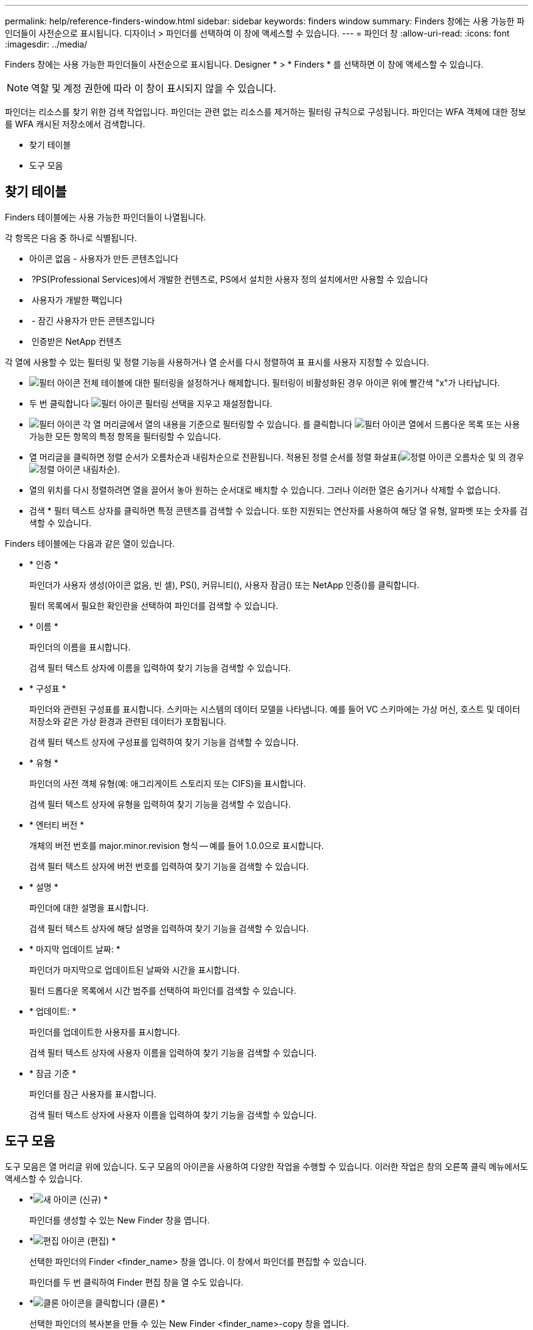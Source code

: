 ---
permalink: help/reference-finders-window.html 
sidebar: sidebar 
keywords: finders window 
summary: Finders 창에는 사용 가능한 파인더들이 사전순으로 표시됩니다. 디자이너 > 파인더를 선택하여 이 창에 액세스할 수 있습니다. 
---
= 파인더 창
:allow-uri-read: 
:icons: font
:imagesdir: ../media/


[role="lead"]
Finders 창에는 사용 가능한 파인더들이 사전순으로 표시됩니다. Designer * > * Finders * 를 선택하면 이 창에 액세스할 수 있습니다.


NOTE: 역할 및 계정 권한에 따라 이 창이 표시되지 않을 수 있습니다.

파인더는 리소스를 찾기 위한 검색 작업입니다. 파인더는 관련 없는 리소스를 제거하는 필터링 규칙으로 구성됩니다. 파인더는 WFA 객체에 대한 정보를 WFA 캐시된 저장소에서 검색합니다.

* 찾기 테이블
* 도구 모음




== 찾기 테이블

Finders 테이블에는 사용 가능한 파인더들이 나열됩니다.

각 항목은 다음 중 하나로 식별됩니다.

* 아이콘 없음 - 사용자가 만든 콘텐츠입니다
* image:../media/ps_certified_icon_wfa.gif[""] ?PS(Professional Services)에서 개발한 컨텐츠로, PS에서 설치한 사용자 정의 설치에서만 사용할 수 있습니다
* image:../media/community_certification.gif[""] 사용자가 개발한 팩입니다
* image:../media/lock_icon_wfa.gif[""] - 잠긴 사용자가 만든 콘텐츠입니다
* image:../media/netapp_certified.gif[""] 인증받은 NetApp 컨텐츠


각 열에 사용할 수 있는 필터링 및 정렬 기능을 사용하거나 열 순서를 다시 정렬하여 표 표시를 사용자 지정할 수 있습니다.

* image:../media/filter_icon_wfa.gif["필터 아이콘"] 전체 테이블에 대한 필터링을 설정하거나 해제합니다. 필터링이 비활성화된 경우 아이콘 위에 빨간색 "x"가 나타납니다.
* 두 번 클릭합니다 image:../media/filter_icon_wfa.gif["필터 아이콘"] 필터링 선택을 지우고 재설정합니다.
* image:../media/wfa_filter_icon.gif["필터 아이콘"] 각 열 머리글에서 열의 내용을 기준으로 필터링할 수 있습니다. 를 클릭합니다 image:../media/wfa_filter_icon.gif["필터 아이콘"] 열에서 드롭다운 목록 또는 사용 가능한 모든 항목의 특정 항목을 필터링할 수 있습니다.
* 열 머리글을 클릭하면 정렬 순서가 오름차순과 내림차순으로 전환됩니다. 적용된 정렬 순서를 정렬 화살표(image:../media/wfa_sortarrow_up_icon.gif["정렬 아이콘"] 오름차순 및 의 경우 image:../media/wfa_sortarrow_down_icon.gif["정렬 아이콘"] 내림차순).
* 열의 위치를 다시 정렬하려면 열을 끌어서 놓아 원하는 순서대로 배치할 수 있습니다. 그러나 이러한 열은 숨기거나 삭제할 수 없습니다.
* 검색 * 필터 텍스트 상자를 클릭하면 특정 콘텐츠를 검색할 수 있습니다. 또한 지원되는 연산자를 사용하여 해당 열 유형, 알파벳 또는 숫자를 검색할 수 있습니다.


Finders 테이블에는 다음과 같은 열이 있습니다.

* * 인증 *
+
파인더가 사용자 생성(아이콘 없음, 빈 셀), PS(image:../media/ps_certified_icon_wfa.gif[""]), 커뮤니티(image:../media/community_certification.gif[""]), 사용자 잠금(image:../media/lock_icon_wfa.gif[""]) 또는 NetApp 인증(image:../media/netapp_certified.gif[""])를 클릭합니다.

+
필터 목록에서 필요한 확인란을 선택하여 파인더를 검색할 수 있습니다.

* * 이름 *
+
파인더의 이름을 표시합니다.

+
검색 필터 텍스트 상자에 이름을 입력하여 찾기 기능을 검색할 수 있습니다.

* * 구성표 *
+
파인더와 관련된 구성표를 표시합니다. 스키마는 시스템의 데이터 모델을 나타냅니다. 예를 들어 VC 스키마에는 가상 머신, 호스트 및 데이터 저장소와 같은 가상 환경과 관련된 데이터가 포함됩니다.

+
검색 필터 텍스트 상자에 구성표를 입력하여 찾기 기능을 검색할 수 있습니다.

* * 유형 *
+
파인더의 사전 객체 유형(예: 애그리게이트 스토리지 또는 CIFS)을 표시합니다.

+
검색 필터 텍스트 상자에 유형을 입력하여 찾기 기능을 검색할 수 있습니다.

* * 엔터티 버전 *
+
개체의 버전 번호를 major.minor.revision 형식 -- 예를 들어 1.0.0으로 표시합니다.

+
검색 필터 텍스트 상자에 버전 번호를 입력하여 찾기 기능을 검색할 수 있습니다.

* * 설명 *
+
파인더에 대한 설명을 표시합니다.

+
검색 필터 텍스트 상자에 해당 설명을 입력하여 찾기 기능을 검색할 수 있습니다.

* * 마지막 업데이트 날짜: *
+
파인더가 마지막으로 업데이트된 날짜와 시간을 표시합니다.

+
필터 드롭다운 목록에서 시간 범주를 선택하여 파인더를 검색할 수 있습니다.

* * 업데이트: *
+
파인더를 업데이트한 사용자를 표시합니다.

+
검색 필터 텍스트 상자에 사용자 이름을 입력하여 찾기 기능을 검색할 수 있습니다.

* * 잠금 기준 *
+
파인더를 잠근 사용자를 표시합니다.

+
검색 필터 텍스트 상자에 사용자 이름을 입력하여 찾기 기능을 검색할 수 있습니다.





== 도구 모음

도구 모음은 열 머리글 위에 있습니다. 도구 모음의 아이콘을 사용하여 다양한 작업을 수행할 수 있습니다. 이러한 작업은 창의 오른쪽 클릭 메뉴에서도 액세스할 수 있습니다.

* *image:../media/new_wfa_icon.gif["새 아이콘"] (신규) *
+
파인더를 생성할 수 있는 New Finder 창을 엽니다.

* *image:../media/edit_wfa_icon.gif["편집 아이콘"] (편집) *
+
선택한 파인더의 Finder <finder_name> 창을 엽니다. 이 창에서 파인더를 편집할 수 있습니다.

+
파인더를 두 번 클릭하여 Finder 편집 창을 열 수도 있습니다.

* *image:../media/clone_wfa_icon.gif["클론 아이콘을 클릭합니다"] (클론) *
+
선택한 파인더의 복사본을 만들 수 있는 New Finder <finder_name>-copy 창을 엽니다.

* *image:../media/lock_wfa_icon.gif["잠금 아이콘"] (잠금) *
+
선택한 파인더를 잠글 수 있는 잠금 찾기 확인 대화 상자를 엽니다.

* *image:../media/unlock_wfa_icon.gif["잠금 해제 아이콘"] (잠금 해제) *
+
선택한 파인더의 잠금을 해제할 수 있는 Unlock Finder 확인 대화 상자를 엽니다.

+
이 옵션은 잠긴 파인더에 대해서만 활성화됩니다. 관리자는 다른 사용자가 잠근 파인더를 잠금 해제할 수 있습니다.

* *image:../media/delete_wfa_icon.gif["삭제 아이콘"] (삭제) *
+
선택한 사용자 생성 파인더를 삭제할 수 있는 Finder 삭제 확인 대화 상자를 엽니다.

+

NOTE: WFA Finder, PS finder 또는 샘플 파인더를 삭제할 수 없습니다.

* *image:../media/export_wfa_icon.gif["내보내기 아이콘"] (내보내기) *
+
선택한 사용자 생성 파인더를 내보낼 수 있습니다.

+

NOTE: WFA Finder, PS finder 또는 샘플 파인더를 내보낼 수 없습니다.

* *image:../media/test_wfa_icon.gif["테스트 아이콘"] (테스트) *
+
선택한 파인더를 테스트할 수 있는 Test Finder 대화 상자를 엽니다.

* *image:../media/add_to_pack.png["팩 아이콘에 추가"] (팩에 추가) *
+
파인더와 신뢰할 수 있는 엔터티를 팩에 추가할 수 있는 Add to Pack Finders(팩 파인더에 추가) 대화 상자를 엽니다. 이 대화 상자는 편집할 수 있습니다.

+

NOTE: Add to Pack 기능은 인증이 None으로 설정된 파인더에 대해서만 활성화됩니다.

* *image:../media/remove_from_pack.png["팩에서 제거 아이콘"] (팩에서 제거) *
+
선택한 파인더에 대한 팩 파인더의 제거 대화 상자를 엽니다. 이 대화 상자를 사용하여 팩에서 파인더를 삭제하거나 제거할 수 있습니다.

+

NOTE: 팩에서 제거 기능은 인증이 없음으로 설정된 파인더에 대해서만 활성화됩니다.


